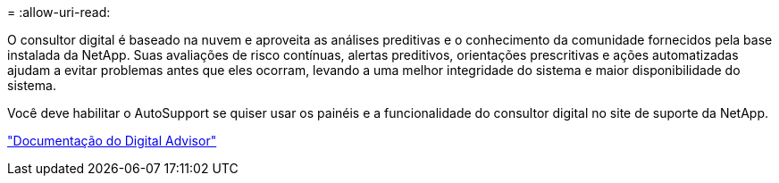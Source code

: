 = 
:allow-uri-read: 


O consultor digital é baseado na nuvem e aproveita as análises preditivas e o conhecimento da comunidade fornecidos pela base instalada da NetApp. Suas avaliações de risco contínuas, alertas preditivos, orientações prescritivas e ações automatizadas ajudam a evitar problemas antes que eles ocorram, levando a uma melhor integridade do sistema e maior disponibilidade do sistema.

Você deve habilitar o AutoSupport se quiser usar os painéis e a funcionalidade do consultor digital no site de suporte da NetApp.

https://docs.netapp.com/us-en/active-iq/index.html["Documentação do Digital Advisor"^]
